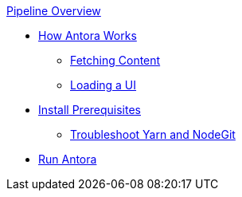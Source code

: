 .xref:index.adoc[Pipeline Overview]
* xref:pipeline-process.adoc[How Antora Works]
** xref:fetch-content.adoc[Fetching Content]
** xref:load-ui.adoc[Loading a UI]
* xref:install-prerequisites.adoc[Install Prerequisites]
** xref:troubleshoot-yarn-nodegit.adoc[Troubleshoot Yarn and NodeGit]
* xref:run-antora-and-generate-site.adoc[Run Antora]

